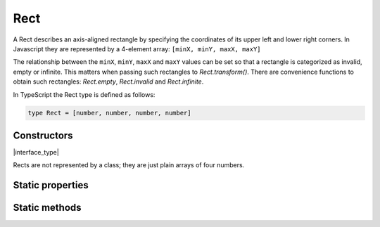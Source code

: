 .. default-domain:: js

.. highlight:: javascript

Rect
====

A Rect describes an axis-aligned rectangle by specifying the coordinates
of its upper left and lower right corners. In Javascript they are
represented by a 4-element array: ``[minX, minY, maxX, maxY]``

The relationship between the ``minX``, ``minY``, ``maxX`` and ``maxY``
values can be set so that a rectangle is categorized as invalid, empty or
infinite. This matters when passing such rectangles to
`Rect.transform()`. There are convenience functions to obtain such
rectangles: `Rect.empty`, `Rect.invalid` and
`Rect.infinite`.

In TypeScript the Rect type is defined as follows:

.. code-block::

	type Rect = [number, number, number, number]

Constructors
------------

.. class:: Rect

	|interface_type|

Rects are not represented by a class; they are just plain arrays of four numbers.

Static properties
-----------------

.. data:: Rect.empty

	A rectangle whose coordinates are such that it is categorized as empty.

.. data:: Rect.invalid

	A rectangle whose coordinates are such that it is categorized as invalid.

.. data:: Rect.infinite

	A rectangle whose coordinates are such that it is categorized as infinite.

Static methods
--------------

.. function:: Rect.isEmpty(rect)

	Returns whether the rectangle is empty or not.

	:param Rect rect: Rectangle to evaluate.

	:returns: boolean

	.. code-block::

		var isEmpty = mupdf.Rect.isEmpty([0, 0, 0, 0]) // true
		var isEmpty = mupdf.Rect.isEmpty([0, 0, 100, 100]) // false

.. function:: Rect.isValid(rect)

	Returns whether the rectangle is valid or not.

	:param Rect rect: Rectangle to evaluate.

	:returns: boolean

	.. code-block::

		var isValid = mupdf.Rect.isValid([0, 0, 100, 100]) // true
		var isValid = mupdf.Rect.isValid([0, 0, -100, 100]) // false

.. function:: Rect.isInfinite(rect)

	Returns whether the rectangle is infinite or not.

	:param Rect rect: Rectangle to evaluate.

	:returns: boolean

	.. code-block::

		var isInfinite = mupdf.Rect.isInfinite([0x80000000, 0x80000000, 0x7fffff80, 0x7fffff80]) //true
		var isInfinite = mupdf.Rect.isInfinite([0, 0, 100, 100]) // false

.. function:: Rect.transform(rect, matrix)

	Transforms the supplied rectangle by the given transformation matrix.

	Transforming an invalid, empty or infinite rectangle results in the
	supplied rectangle being returned without change.

	:param Rect rect: Rectangle to transform.
	:param Matrix matrix: Matrix describing transformation to perform.

	:returns: `Rect`

	.. code-block::

		var m = mupdf.Rect.transform([0, 0, 100, 100], [1, 0.5, 1, 1, 1, 1])

.. function:: Rect.isPointInside(rect, point)

	Return whether the point is inside the rectangle.

	:returns boolean

	.. code-block::

		var inside = mupdf.Rect.isPointInside([0, 0, 100, 100], [50, 50])

.. function:: Rect.rectFromQuad(quad)

	Create a Rect that encompasses the entire quad.

	:param Quad quad:

	:returns: `Rect`
